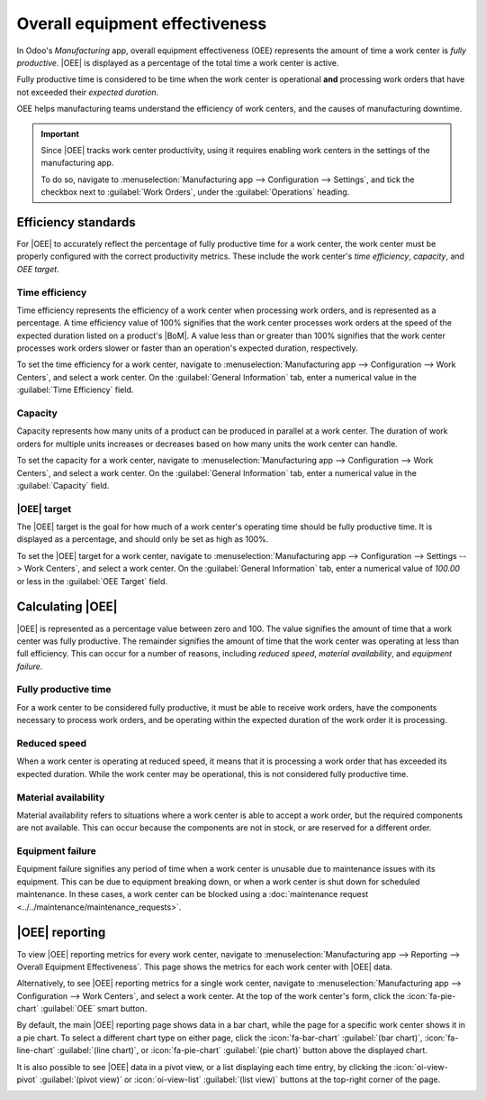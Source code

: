 ===============================
Overall equipment effectiveness
===============================

.. |MO| replace:: :abbr:`MO (manufacturing order)`
.. |OEE| replace:: :abbr:`OEE (overall equipment effectiveness)`
.. |BoM| replace:: :abbr:`BoM (Bill of Materials)`

In Odoo's *Manufacturing* app, overall equipment effectiveness (OEE) represents the amount of time a
work center is *fully productive*. |OEE| is displayed as a percentage of the total time a work
center is active.

Fully productive time is considered to be time when the work center is operational **and**
processing work orders that have not exceeded their *expected duration*.

OEE helps manufacturing teams understand the efficiency of work centers, and the causes of
manufacturing downtime.

.. important::
   Since |OEE| tracks work center productivity, using it requires enabling work centers in the
   settings of the manufacturing app.

   To do so, navigate to :menuselection:`Manufacturing app --> Configuration --> Settings`, and tick
   the checkbox next to :guilabel:`Work Orders`, under the :guilabel:`Operations` heading.

Efficiency standards
====================

For |OEE| to accurately reflect the percentage of fully productive time for a work center, the work
center must be properly configured with the correct productivity metrics. These include the work
center's *time efficiency*, *capacity*, and *OEE target*.

Time efficiency
---------------

Time efficiency represents the efficiency of a work center when processing work orders, and is
represented as a percentage. A time efficiency value of 100% signifies that the work center
processes work orders at the speed of the expected duration listed on a product's |BoM|. A value
less than or greater than 100% signifies that the work center processes work orders slower or faster
than an operation's expected duration, respectively.

To set the time efficiency for a work center, navigate to :menuselection:`Manufacturing app -->
Configuration --> Work Centers`, and select a work center. On the :guilabel:`General Information`
tab, enter a numerical value in the :guilabel:`Time Efficiency` field.

.. example::
   Manufacturing a *chair* product requires two operations: *cut* and *assemble*. The product's |BoM|
   lists an expected duration of 30 minutes for each operation.

   The cut operation is carried out at the *cut station* work center, which has a time efficiency
   value of 50%. This means it takes twice as long to complete the operation, for a total time of
   one hour.

   The assemble operation is carried out at the *assembly line* work center, which has a time
   efficiency value of 200%. This means it takes half as long to complete the operation, for a total
   time of 15 minutes.

Capacity
--------

Capacity represents how many units of a product can be produced in parallel at a work center. The
duration of work orders for multiple units increases or decreases based on how many units the work
center can handle.

To set the capacity for a work center, navigate to :menuselection:`Manufacturing app -->
Configuration --> Work Centers`, and select a work center. On the :guilabel:`General Information`
tab, enter a numerical value in the :guilabel:`Capacity` field.

.. example::
   A *drill station* work center has a capacity of one unit. An |MO| is confirmed for 10 units of a
   chair, a product manufactured using the drill station.

   Since there are ten times as many units to produce than the work center can handle at once, the
   operation time is ten times the duration listed on the product's |BoM|.

|OEE| target
------------

The |OEE| target is the goal for how much of a work center's operating time should be fully
productive time. It is displayed as a percentage, and should only be set as high as 100%.

To set the |OEE| target for a work center, navigate to :menuselection:`Manufacturing app -->
Configuration --> Settings --> Work Centers`, and select a work center. On the :guilabel:`General
Information` tab, enter a numerical value of `100.00` or less in the :guilabel:`OEE Target` field.

Calculating |OEE|
=================

|OEE| is represented as a percentage value between zero and 100. The value signifies the amount of
time that a work center was fully productive. The remainder signifies the amount of time that the
work center was operating at less than full efficiency. This can occur for a number of reasons,
including *reduced speed*, *material availability*, and *equipment failure*.

Fully productive time
---------------------

For a work center to be considered fully productive, it must be able to receive work orders, have
the components necessary to process work orders, and be operating within the expected duration of
the work order it is processing.

.. example::
   An *assembly line* work center is not blocked, and receives a work order to assemble a *bicycle*.
   The required components are available, so production begins as soon as they are picked and
   delivered to the work center. The work order has an expected duration of 30 minutes, and is
   completed in 27 minutes. All of this time is considered fully productive time.

Reduced speed
-------------

When a work center is operating at reduced speed, it means that it is processing a work order that
has exceeded its expected duration. While the work center may be operational, this is not considered
fully productive time.

.. example::
   A *cutting station* work center receives a work order to cut boards for a *table*. The expected
   duration of the work order is 15 minutes. The work order ends up taking 18 minutes to complete.
   The work center is considered to have been operating at reduced speed during the three minutes
   that exceeded the expected duration.

Material availability
---------------------

Material availability refers to situations where a work center is able to accept a work order, but
the required components are not available. This can occur because the components are not in stock,
or are reserved for a different order.

.. example::
   Manufacturing of a *bench* requires 20 units of *wood*. A manufacturing order (MO) is confirmed
   for 10 units of the bench, but there is not enough wood in stock to begin manufacturing. The time
   it takes to acquire the wood is recorded as material availability downtime.

Equipment failure
-----------------

Equipment failure signifies any period of time when a work center is unusable due to maintenance
issues with its equipment. This can be due to equipment breaking down, or when a work center is shut
down for scheduled maintenance. In these cases, a work center can be blocked using a
:doc:`maintenance request <../../maintenance/maintenance_requests>`.

.. example::
   The drill at a *drill station* work center breaks down, causing the work center to be unusable. A
   maintenance request is created to fix the drill, and the work center is blocked from receiving
   work orders. It takes two hours to fix the drill, and make the work center available again. This
   two-hour period is recorded as equipment failure downtime.

|OEE| reporting
===============

To view |OEE| reporting metrics for every work center, navigate to :menuselection:`Manufacturing app
--> Reporting --> Overall Equipment Effectiveness`. This page shows the metrics for each work center
with |OEE| data.

Alternatively, to see |OEE| reporting metrics for a single work center, navigate to
:menuselection:`Manufacturing app --> Configuration --> Work Centers`, and select a work center. At
the top of the work center's form, click the :icon:`fa-pie-chart` :guilabel:`OEE` smart button.

By default, the main |OEE| reporting page shows data in a bar chart, while the page for a specific
work center shows it in a pie chart. To select a different chart type on either page, click the
:icon:`fa-bar-chart` :guilabel:`(bar chart)`, :icon:`fa-line-chart` :guilabel:`(line chart)`, or
:icon:`fa-pie-chart` :guilabel:`(pie chart)` button above the displayed chart.

It is also possible to see |OEE| data in a pivot view, or a list displaying each time entry, by
clicking the :icon:`oi-view-pivot` :guilabel:`(pivot view)` or :icon:`oi-view-list` :guilabel:`(list
view)` buttons at the top-right corner of the page.

.. image:: oee/oee_report.png
   :align: center
   :alt: The dashboard of the OEE report.
